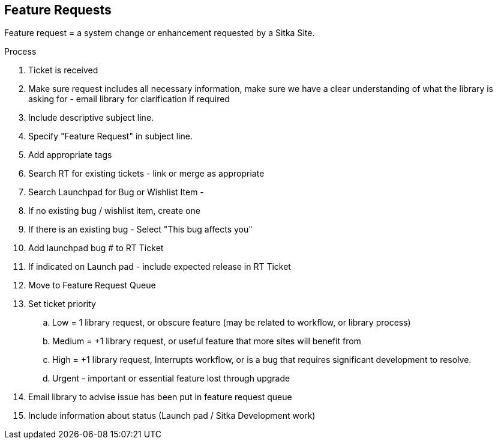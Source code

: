 Feature Requests
----------------

Feature request = a system change or enhancement requested by a Sitka Site.

.Process
. Ticket is received
. Make sure request includes all necessary information, make sure we have a clear understanding of what the library is asking for - email library for clarification if required
. Include descriptive subject line.
. Specify "Feature Request" in subject line.
. Add appropriate tags
. Search RT for existing tickets - link or merge as appropriate
. Search Launchpad for Bug or Wishlist Item -
. If no existing bug / wishlist item, create one
. If there is an existing bug - Select "This bug affects you"
. Add launchpad bug # to RT Ticket
. If indicated on Launch pad - include expected release in RT Ticket
. Move to Feature Request Queue
. Set ticket priority
  .. Low = 1 library request, or obscure feature (may be related to workflow, or library process)
  .. Medium = +1 library request, or useful feature that more sites will benefit from
  .. High = +1 library request, Interrupts workflow, or is a bug that requires significant development to resolve.
  .. Urgent - important or essential feature lost through upgrade
. Email library to advise issue has been put in feature request queue
. Include information about status (Launch pad / Sitka Development work)
